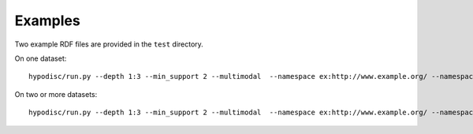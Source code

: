 Examples
========

Two example RDF files are provided in the ``test`` directory. 

On one dataset: ::

    hypodisc/run.py --depth 1:3 --min_support 2 --multimodal  --namespace ex:http://www.example.org/ --namespace w3:http://w3.org/ tests/test_dataset_a.nt
    
On two or more datasets: ::

    hypodisc/run.py --depth 1:3 --min_support 2 --multimodal  --namespace ex:http://www.example.org/ --namespace w3:http://w3.org/ tests/test_dataset_a.nt tests/test_dataset_b.nt
